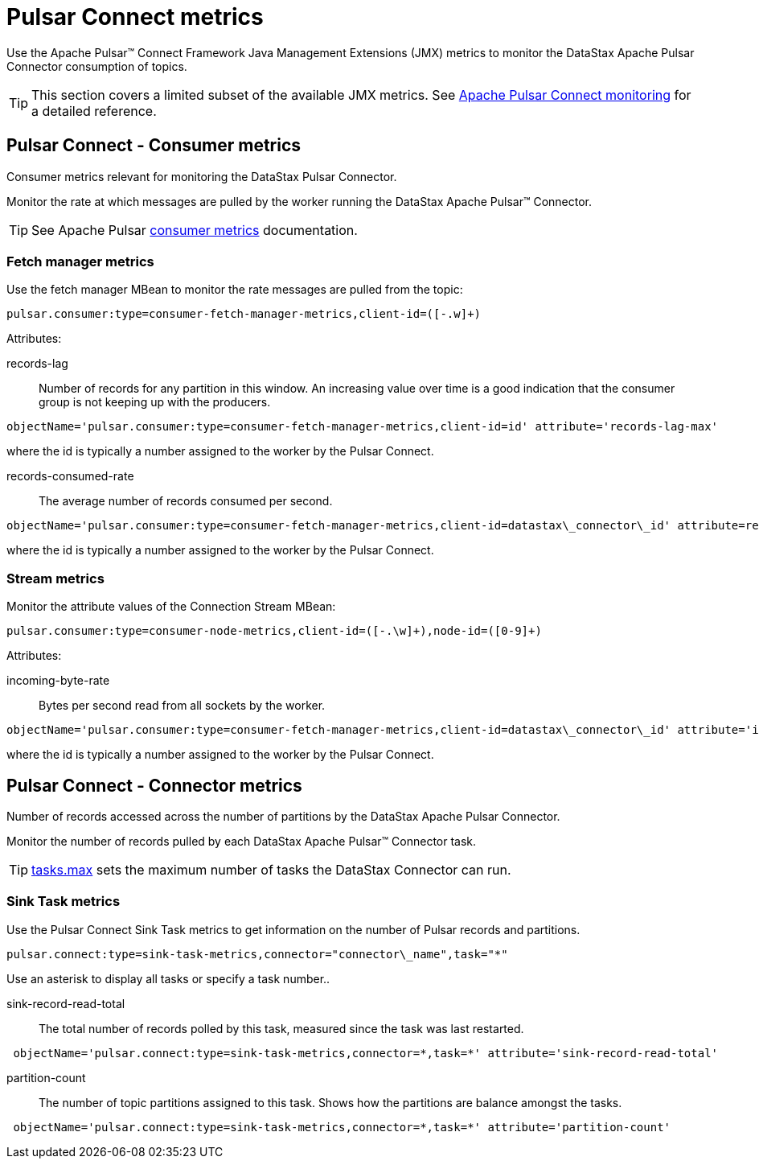 = Pulsar Connect metrics
:imagesdir: _images

Use the Apache Pulsar™ Connect Framework Java Management Extensions (JMX) metrics to monitor the DataStax Apache Pulsar Connector consumption of topics.

TIP: This section covers a limited subset of the available JMX metrics.
See https://pulsar.apache.org/documentation/#connect_monitoring[Apache Pulsar Connect monitoring] for a detailed reference.

== Pulsar Connect - Consumer metrics

Consumer metrics relevant for monitoring the DataStax Pulsar Connector.

Monitor the rate at which messages are pulled by the worker running the DataStax Apache Pulsar™ Connector.

TIP: See Apache Pulsar https://pulsar.apache.org/documentation/#new_consumer_monitoring[consumer metrics] documentation.

=== Fetch manager metrics

Use the fetch manager MBean to monitor the rate messages are pulled from the topic:

[source,no-highlight]
----
pulsar.consumer:type=consumer-fetch-manager-metrics,client-id=([-.w]+)
----

Attributes:

records-lag::
Number of records for any partition in this window.
An increasing value over time is a good indication that the consumer group is not keeping up with the producers.

[source,no-highlight]
----
objectName='pulsar.consumer:type=consumer-fetch-manager-metrics,client-id=id' attribute='records-lag-max'
----

where the id is typically a number assigned to the worker by the Pulsar Connect.

records-consumed-rate:: The average number of records consumed per second.

[source,no-highlight]
----
objectName='pulsar.consumer:type=consumer-fetch-manager-metrics,client-id=datastax\_connector\_id' attribute=records-consumed-rate'
----

where the id is typically a number assigned to the worker by the Pulsar Connect.

=== Stream metrics

Monitor the attribute values of the Connection Stream MBean:

[source,no-highlight]
----
pulsar.consumer:type=consumer-node-metrics,client-id=([-.\w]+),node-id=([0-9]+)
----

Attributes:

incoming-byte-rate:: Bytes per second read from all sockets by the worker.

[source,no-highlight]
----
objectName='pulsar.consumer:type=consumer-fetch-manager-metrics,client-id=datastax\_connector\_id' attribute='incoming-byte-rate'
----

where the id is typically a number assigned to the worker by the Pulsar Connect.

== Pulsar Connect - Connector metrics

Number of records accessed across the number of partitions by the DataStax Apache Pulsar Connector.

Monitor the number of records pulled by each DataStax Apache Pulsar™ Connector task.

TIP: link:config-reference/cfgRefPulsarConnector.adoc[tasks.max] sets the maximum number of tasks the DataStax Connector can run.

=== Sink Task metrics

Use the Pulsar Connect Sink Task metrics to get information on the number of Pulsar records and partitions.

[source,no-highlight]
----
pulsar.connect:type=sink-task-metrics,connector="connector\_name",task="*"
----

Use an asterisk to display all tasks or specify a task number..

sink-record-read-total:: The total number of records polled by this task, measured since the task was last restarted.

[source,no-highlight]
----
 objectName='pulsar.connect:type=sink-task-metrics,connector=*,task=*' attribute='sink-record-read-total'
----

partition-count::
The number of topic partitions assigned to this task.
Shows how the partitions are balance amongst the tasks.

[source,no-highlight]
----
 objectName='pulsar.connect:type=sink-task-metrics,connector=*,task=*' attribute='partition-count'
----
